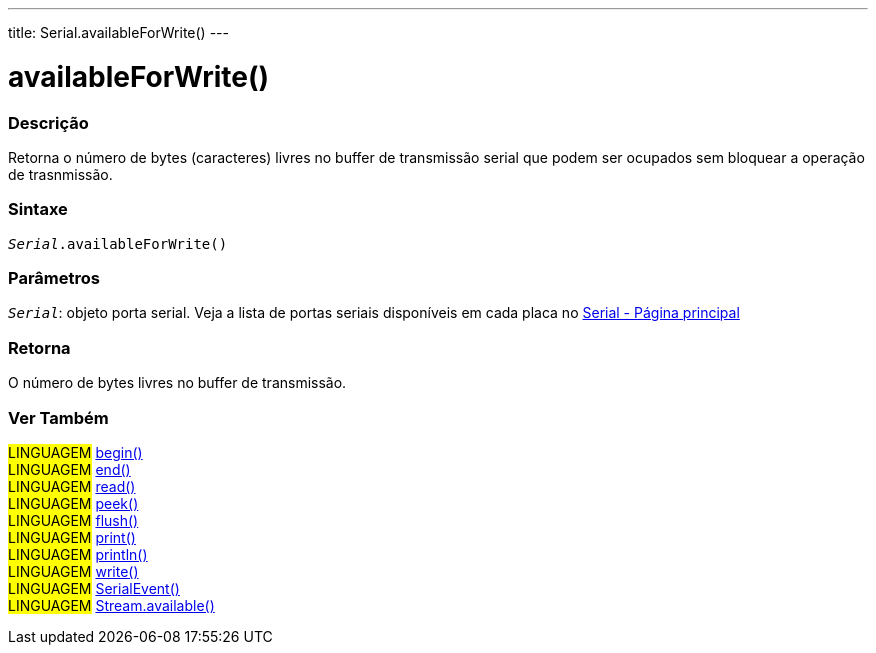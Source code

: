 ---
title: Serial.availableForWrite()
---

= availableForWrite()

// OVERVIEW SECTION STARTS
[#overview]
--

[float]
=== Descrição
Retorna o número de bytes (caracteres) livres no buffer de transmissão serial que podem ser ocupados sem bloquear a operação de trasnmissão.
[%hardbreaks]


[float]
=== Sintaxe
`_Serial_.availableForWrite()`

[float]
=== Parâmetros
`_Serial_`: objeto porta serial. Veja a lista de portas seriais disponíveis em cada placa no link:../../serial[Serial - Página principal]

[float]
=== Retorna
O número de bytes livres no buffer de transmissão.
--
// OVERVIEW SECTION ENDS


// SEE ALSO SECTION
[#see_also]
--

[float]
=== Ver Também

[role="language"]
#LINGUAGEM# link:../begin[begin()] +
#LINGUAGEM# link:../end[end()] +
#LINGUAGEM# link:../read[read()] +
#LINGUAGEM# link:../peek[peek()] +
#LINGUAGEM# link:../flush[flush()] +
#LINGUAGEM# link:../print[print()] +
#LINGUAGEM# link:../println[println()] +
#LINGUAGEM# link:../write[write()] +
#LINGUAGEM# link:../serialevent[SerialEvent()] +
#LINGUAGEM# link:../../stream/streamavailable[Stream.available()]

--
// SEE ALSO SECTION ENDS
